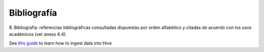 .. _bibliografia:

Bibliografía
============

8. Bibliografía: referencias bibliográficas consultadas dispuestas por orden
alfabético y citadas de acuerdo con los usos académicos (ver anexo 6.4).


See `this guide`_ to learn how to ingest data into Hive

.. _this guide: https://www.cloudera.com/developers/get-started-with-hadoop-tutorial/exercise-1.html